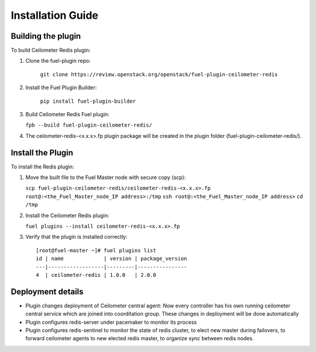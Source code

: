 
Installation Guide
==================

Building the plugin
-------------------

To build Ceilometer Redis plugin:

#. Clone the fuel-plugin repo:

    ``git clone https://review.openstack.org/openstack/fuel-plugin-ceilometer-redis``

#. Install the Fuel Plugin Builder:

    ``pip install fuel-plugin-builder``

#. Build Ceilometer Redis Fuel plugin:

   ``fpb --build fuel-plugin-ceilometer-redis/``

#. The ceilometer-redis-<x.x.x>.fp plugin package will be created in the plugin folder
   (fuel-plugin-ceilometer-redis/).


Install the Plugin
------------------

To install the Redis plugin:

#. Move the built file to the Fuel Master node with secure copy (scp):

   ``scp fuel-plugin-ceilometer-redis/ceilometer-redis-<x.x.x>.fp root@:<the_Fuel_Master_node_IP address>:/tmp``
   ``ssh root@:<the_Fuel_Master_node_IP address>``
   ``cd /tmp``

#. Install the Ceilometer Redis plugin:

   ``fuel plugins --install ceilometer-redis-<x.x.x>.fp``


#. Verify that the plugin is installed correctly:
   ::

     [root@fuel-master ~]# fuel plugins list
     id | name             | version | package_version
     ---|------------------|---------|----------------
     4  | ceilometer-redis | 1.0.0   | 2.0.0


Deployment details
------------------

* Plugin changes deployment of Ceilometer central agent:
  Now every controller has his own running ceilometer central service
  which are joined into coorditation group. These changes in deployment
  will be done automatically

* Plugin configures redis-server under pacemaker to monitor its process

* Plugin configures redis-sentinel to monitor the state of redis cluster,
  to elect new master during failovers, to forward ceilometer agents
  to new elected redis master, to organize sync between redis nodes.
